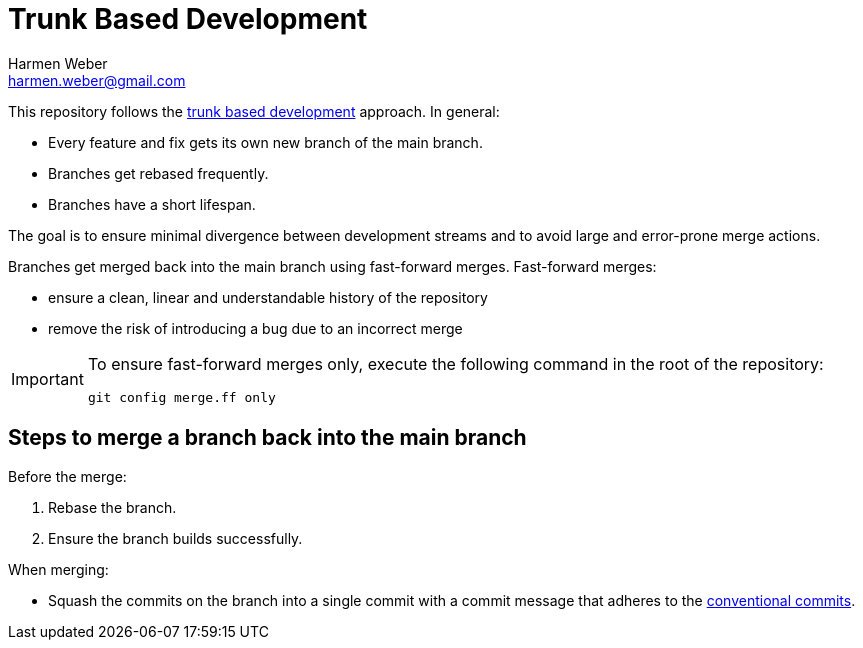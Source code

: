 = Trunk Based Development
:author: Harmen Weber
:email: harmen.weber@gmail.com

This repository follows the https://trunkbaseddevelopment.com/[trunk based development] approach.
In general:

* Every feature and fix gets its own new branch of the main branch.
* Branches get rebased frequently.
* Branches have a short lifespan.

The goal is to ensure minimal divergence between development streams and to avoid large and error-prone merge actions.

Branches get merged back into the main branch using fast-forward merges.
Fast-forward merges:

* ensure a clean, linear and understandable history of the repository
* remove the risk of introducing a bug due to an incorrect merge

[IMPORTANT]
====
To ensure fast-forward merges only, execute the following command in the root of the repository:

[source,shell]
----
git config merge.ff only
----
====

== Steps to merge a branch back into the main branch

Before the merge:

1. Rebase the branch.
2. Ensure the branch builds successfully.

When merging:

* Squash the commits on the branch into a single commit with a commit message that adheres to the https://www.conventionalcommits.org[conventional commits].
